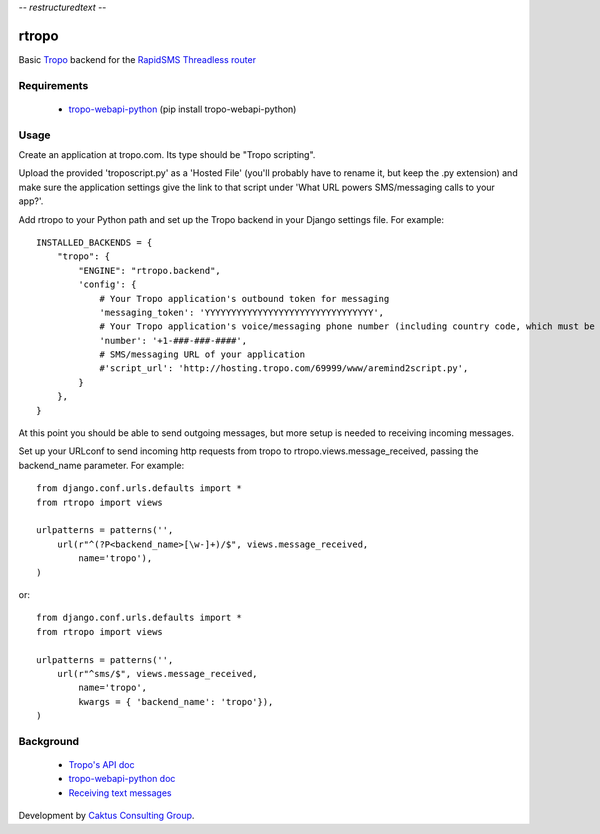 -*- restructuredtext -*-

rtropo
=======

Basic `Tropo <http://www.tropo.com>`_ backend for the `RapidSMS <http://www.rapidsms.org/>`_ `Threadless router <https://github.com/caktus/rapidsms-threadless-router>`_

Requirements
------------

 * `tropo-webapi-python <https://github.com/tropo/tropo-webapi-python>`_  (pip install tropo-webapi-python)

Usage
-----

Create an application at tropo.com.  Its type should be "Tropo scripting".

Upload the provided 'troposcript.py' as a 'Hosted File' (you'll probably have to rename it, but keep the .py extension) and make sure the application settings give the link to that script under 'What URL powers SMS/messaging calls to your app?'.

Add rtropo to your Python path and set up the Tropo backend in your Django settings file. For example::

    INSTALLED_BACKENDS = {
        "tropo": {
            "ENGINE": "rtropo.backend",
            'config': {
                # Your Tropo application's outbound token for messaging
                'messaging_token': 'YYYYYYYYYYYYYYYYYYYYYYYYYYYYYYYY',
                # Your Tropo application's voice/messaging phone number (including country code, which must be +1 for US)
                'number': '+1-###-###-####',
                # SMS/messaging URL of your application
                #'script_url': 'http://hosting.tropo.com/69999/www/aremind2script.py',
            }
        },
    }

At this point you should be able to send outgoing messages, but more setup is needed to receiving incoming messages.

Set up your URLconf to send incoming http requests from tropo to rtropo.views.message_received, passing the backend_name parameter.  For example::

    from django.conf.urls.defaults import *
    from rtropo import views

    urlpatterns = patterns('',
        url(r"^(?P<backend_name>[\w-]+)/$", views.message_received,
            name='tropo'),
    )

or::

    from django.conf.urls.defaults import *
    from rtropo import views

    urlpatterns = patterns('',
        url(r"^sms/$", views.message_received,
            name='tropo',
            kwargs = { 'backend_name': 'tropo'}),
    )


Background
----------

 * `Tropo's API doc <https://www.tropo.com/docs/webapi/how_tropo_web_api_works.htm>`_
 * `tropo-webapi-python doc <https://github.com/tropo/tropo-webapi-python/blob/master/README>`_
 * `Receiving text messages <https://www.tropo.com/docs/scripting/receiving_text_messages.htm>`_

Development by `Caktus Consulting Group <http://www.caktusgroup.com/>`_.
